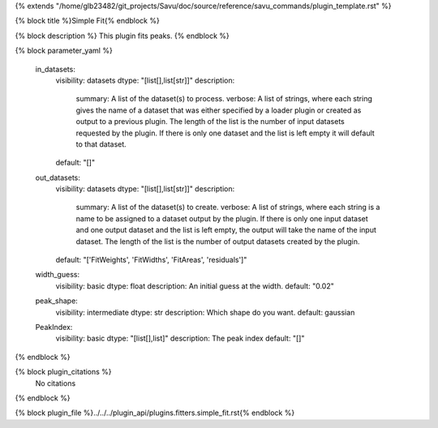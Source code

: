{% extends "/home/glb23482/git_projects/Savu/doc/source/reference/savu_commands/plugin_template.rst" %}

{% block title %}Simple Fit{% endblock %}

{% block description %}
This plugin fits peaks. 
{% endblock %}

{% block parameter_yaml %}

        in_datasets:
            visibility: datasets
            dtype: "[list[],list[str]]"
            description: 
                summary: A list of the dataset(s) to process.
                verbose: A list of strings, where each string gives the name of a dataset that was either specified by a loader plugin or created as output to a previous plugin.  The length of the list is the number of input datasets requested by the plugin.  If there is only one dataset and the list is left empty it will default to that dataset.
            default: "[]"
        
        out_datasets:
            visibility: datasets
            dtype: "[list[],list[str]]"
            description: 
                summary: A list of the dataset(s) to create.
                verbose: A list of strings, where each string is a name to be assigned to a dataset output by the plugin. If there is only one input dataset and one output dataset and the list is left empty, the output will take the name of the input dataset. The length of the list is the number of output datasets created by the plugin.
            default: "['FitWeights', 'FitWidths', 'FitAreas', 'residuals']"
        
        width_guess:
            visibility: basic
            dtype: float
            description: An initial guess at the width.
            default: "0.02"
        
        peak_shape:
            visibility: intermediate
            dtype: str
            description: Which shape do you want.
            default: gaussian
        
        PeakIndex:
            visibility: basic
            dtype: "[list[],list]"
            description: The peak index
            default: "[]"
        
{% endblock %}

{% block plugin_citations %}
    No citations
{% endblock %}

{% block plugin_file %}../../../plugin_api/plugins.fitters.simple_fit.rst{% endblock %}
